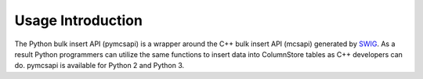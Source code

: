 Usage Introduction
==================

The Python bulk insert API (pymcsapi) is a wrapper around the C++ bulk insert API (mcsapi) generated by SWIG_. As a result Python programmers can utilize the same functions to insert data into ColumnStore tables as C++ developers can do. pymcsapi is available for Python 2 and Python 3.

.. _SWIG: http://www.swig.org/
